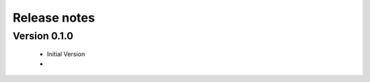 .. _releasenotes:

=============
Release notes
=============




Version 0.1.0
=============

  * Initial Version
  * 